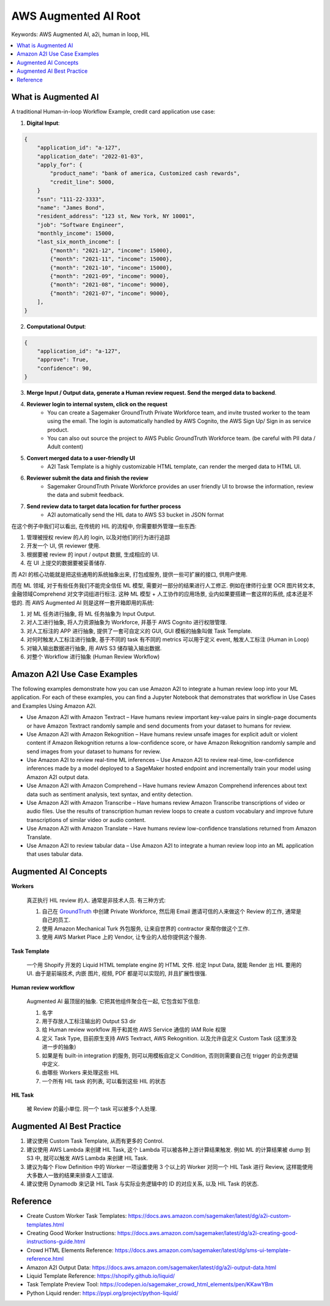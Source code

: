 .. _aws-augmented-ai-root:

AWS Augmented AI Root
==============================================================================
Keywords: AWS Augmented AI, a2i, human in loop, HIL

.. contents::
    :class: this-will-duplicate-information-and-it-is-still-useful-here
    :depth: 1
    :local:


What is Augmented AI
------------------------------------------------------------------------------
A traditional Human-in-loop Workflow Example, credit card application use case:

1. **Digital Input**:

.. code-block:: python

    {
        "application_id": "a-127",
        "application_date": "2022-01-03",
        "apply_for": {
            "product_name": "bank of america, Customized cash rewards",
            "credit_line": 5000,
        }
        "ssn": "111-22-3333",
        "name": "James Bond",
        "resident_address": "123 st, New York, NY 10001",
        "job": "Software Engineer",
        "monthly_income": 15000,
        "last_six_month_income": [
            {"month": "2021-12", "income": 15000},
            {"month": "2021-11", "income": 15000},
            {"month": "2021-10", "income": 15000},
            {"month": "2021-09", "income": 9000},
            {"month": "2021-08", "income": 9000},
            {"month": "2021-07", "income": 9000},
        ],
    }

2. **Computational Output**:

.. code-block:: python

    {
        "application_id": "a-127",
        "approve": True,
        "confidence": 90,
    }

3. **Merge Input / Output data, generate a Human review request. Send the merged data to backend**.
4. **Reviewer login to internal system, click on the request**
    - You can create a Sagemaker GroundTruth Private Workforce team, and invite trusted worker to the team using the email. The login is automatically handled by AWS Cognito, the AWS Sign Up/ Sign in as service product.
    - You can also out source the project to AWS Public GroundTruth Workforce team. (be careful with PII data / Adult content)
5. **Convert merged data to a user-friendly UI**
    - A2I Task Template is a highly customizable HTML template, can render the merged data to HTML UI.
6. **Reviewer submit the data and finish the review**
    - Sagemaker GroundTruth Private Workforce provides an user friendly UI to browse the information, review the data and submit feedback.
7. **Send review data to target data location for further process**
    - A2I automatically send the HIL data to AWS S3 bucket in JSON format

在这个例子中我们可以看出, 在传统的 HIL 的流程中, 你需要额外管理一些东西:

1. 管理被授权 review 的人的 login, 以及对他们的行为进行追踪
2. 开发一个 UI, 供 reviewer 使用.
3. 根据要被 review 的 input / output 数据, 生成相应的 UI.
4. 在 UI 上提交的数据要被妥善储存.

而 A2I 的核心功能就是把这些通用的系统抽象出来, 打包成服务, 提供一些可扩展的接口, 供用户使用.

而在 ML 领域, 对于有些任务我们不能完全信任 ML 模型, 需要对一部分的结果进行人工修正. 例如在律师行业里 OCR 图片转文本, 金融领域Comprehend 对文字词组进行标注. 这种 ML 模型 + 人工协作的应用场景, 业内如果要搭建一套这样的系统, 成本还是不低的. 而 AWS Augmented AI 则是这样一套开箱即用的系统:

1. 对 ML 任务进行抽象, 将 ML 任务抽象为 Input Output.
2. 对人工进行抽象, 将人力资源抽象为 Workforce, 并基于 AWS Cognito 进行权限管理.
3. 对人工标注的 APP 进行抽象, 提供了一套可自定义的 GUI, GUI 模板的抽象叫做 Task Template.
4. 对何时触发人工标注进行抽象, 基于不同的 task 有不同的 metrics 可以用于定义 event, 触发人工标注 (Human in Loop)
5. 对输入输出数据进行抽象, 用 AWS S3 储存输入输出数据.
6. 对整个 Workflow 进行抽象 (Human Review Workflow)


Amazon A2I Use Case Examples
------------------------------------------------------------------------------
The following examples demonstrate how you can use Amazon A2I to integrate a human review loop into your ML application. For each of these examples, you can find a Jupyter Notebook that demonstrates that workflow in Use Cases and Examples Using Amazon A2I.

- Use Amazon A2I with Amazon Textract – Have humans review important key-value pairs in single-page documents or have Amazon Textract randomly sample and send documents from your dataset to humans for review.
- Use Amazon A2I with Amazon Rekognition – Have humans review unsafe images for explicit adult or violent content if Amazon Rekognition returns a low-confidence score, or have Amazon Rekognition randomly sample and send images from your dataset to humans for review.
- Use Amazon A2I to review real-time ML inferences – Use Amazon A2I to review real-time, low-confidence inferences made by a model deployed to a SageMaker hosted endpoint and incrementally train your model using Amazon A2I output data.
- Use Amazon A2I with Amazon Comprehend – Have humans review Amazon Comprehend inferences about text data such as sentiment analysis, text syntax, and entity detection.
- Use Amazon A2I with Amazon Transcribe – Have humans review Amazon Transcribe transcriptions of video or audio files. Use the results of transcription human review loops to create a custom vocabulary and improve future transcriptions of similar video or audio content.
- Use Amazon A2I with Amazon Translate – Have humans review low-confidence translations returned from Amazon Translate.
- Use Amazon A2I to review tabular data – Use Amazon A2I to integrate a human review loop into an ML application that uses tabular data.


Augmented AI Concepts
------------------------------------------------------------------------------
**Workers**

    真正执行 HIL review 的人. 通常是非技术人员. 有三种方式:

    1. 自己在 `GroundTruth <https://console.aws.amazon.com/sagemaker/groundtruth#/labeling-workforces>`_ 中创建 Private Workforce, 然后用 Email 邀请可信的人来做这个 Review 的工作, 通常是自己的员工.
    2. 使用 Amazon Mechanical Turk 外包服务, 让来自世界的 contractor 来帮你做这个工作.
    3. 使用 AWS Market Place 上的 Vendor, 让专业的人给你提供这个服务.

**Task Template**

    一个用 Shopify 开发的 Liquid HTML template engine 的 HTML 文件. 给定 Input Data, 就能 Render 出 HIL 要用的 UI. 由于是前端技术, 内嵌 图片, 视频, PDF 都是可以实现的, 并且扩展性很强.

**Human review workflow**

    Augmented AI 最顶层的抽象. 它把其他组件聚合在一起, 它包含如下信息:

    1. 名字
    2. 用于存放人工标注输出的 Output S3 dir
    3. 给 Human review workflow 用于和其他 AWS Service 通信的 IAM Role 权限
    4. 定义 Task Type, 目前原生支持 AWS Textract, AWS Rekognition. 以及允许自定义 Custom Task (这里涉及进一步的抽象)
    5. 如果是有 built-in integration 的服务, 则可以用模板自定义 Condition, 否则则需要自己在 trigger 的业务逻辑中定义.
    6. 由哪些 Workers 来处理这些 HIL
    7. 一个所有 HIL task 的列表, 可以看到这些 HIL 的状态

**HIL Task**

    被 Review 的最小单位. 同一个 task 可以被多个人处理.


Augmented AI Best Practice
------------------------------------------------------------------------------
1. 建议使用 Custom Task Template, 从而有更多的 Control.
2. 建议使用 AWS Lambda 来创建 HIL Task, 这个 Lambda 可以被各种上游计算结果触发. 例如 ML 的计算结果被 dump 到 S3 中, 就可以触发 AWS Lambda 来创建 HIL Task.
3. 建议为每个 Flow Definition 中的 Worker 一项设置使用 3 个以上的 Worker 对同一个 HIL Task 进行 Review, 这样能使用大多数人一致的结果来排查人工错误.
4. 建议使用 Dynamodb 来记录 HIL Task 与实际业务逻辑中的 ID 的对应关系, 以及 HIL Task 的状态.


Reference
------------------------------------------------------------------------------
- Create Custom Worker Task Templates: https://docs.aws.amazon.com/sagemaker/latest/dg/a2i-custom-templates.html
- Creating Good Worker Instructions: https://docs.aws.amazon.com/sagemaker/latest/dg/a2i-creating-good-instructions-guide.html
- Crowd HTML Elements Reference: https://docs.aws.amazon.com/sagemaker/latest/dg/sms-ui-template-reference.html
- Amazon A2I Output Data: https://docs.aws.amazon.com/sagemaker/latest/dg/a2i-output-data.html
- Liquid Template Reference: https://shopify.github.io/liquid/
- Task Template Preview Tool: https://codepen.io/sagemaker_crowd_html_elements/pen/KKawYBm
- Python Liquid render: https://pypi.org/project/python-liquid/
